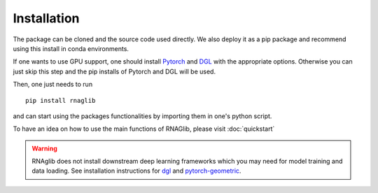Installation
------------

The package can be cloned and the source code used directly.
We also deploy it as a pip package and recommend using this install in conda environments.

If one wants to use GPU support, one should install `Pytorch <https://pytorch.org/get-started/locally/>`__
and `DGL <https://www.dgl.ai/pages/start.html>`__ with the appropriate options.
Otherwise you can just skip this step and the pip installs of Pytorch and DGL will be used.

Then, one just needs to run ::

    pip install rnaglib

and can start using the packages functionalities by importing them in one's python script.

To have an idea on how to use the main functions of RNAGlib, please visit :doc:`quickstart`

.. warning::

        RNAglib does not install downstream deep learning frameworks which you may need for model training and data loading.
        See installation instructions for `dgl <https://dgl.ai/>`_ and `pytorch-geometric <https://pytorch-geometric.readthedocs.io/>`_.

        
